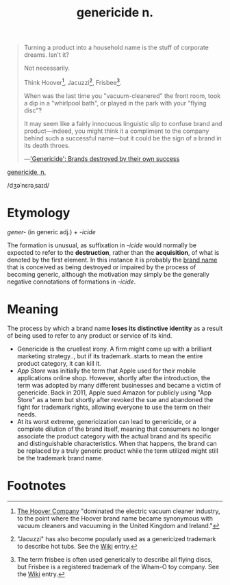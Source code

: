 #+title: genericide n.

#+begin_quote
Turning a product into a household name is the stuff of corporate
dreams.  Isn't it?

Not necessarily.

Think Hoover[fn:hoover], Jacuzzi[fn:jacuzzi], Frisbee[fn:frisbee].

When was the last time you "vacuum-cleanered" the front room, took a
dip in a "whirlpool bath", or played in the park with your "flying
disc"?

It may seem like a fairly innocuous linguistic slip to confuse brand
and product---indeed, you might think it a compliment to the company
behind such a successful name---but it could be the sign of a brand in
its death throes.

---​[[https://www.bbc.com/news/business-27026704]['Genericide': Brands destroyed by their own success]]
#+end_quote

[[https://www.oed.com/view/Entry/56804756][genericide, n.]]
#+begin_export html
/dʒəˈnɛrəˌsaɪd/
#+end_export

* Etymology

/gener-/ (in generic adj.) + /-icide/

The formation is unusual, as suffixation in /-icide/ would normally be
expected to refer to the *destruction*, rather than the *acquisition*,
of what is denoted by the first element.  In this instance it is
probably the _brand name_ that is conceived as being destroyed or
impaired by the process of becoming generic, although the motivation
may simply be the generally negative connotations of formations in
/-icide/.

* Meaning

The process by which a brand name *loses its distinctive identity* as
a result of being used to refer to any product or service of its kind.
- Genericide is the cruellest irony.  A firm might come up with a
  brilliant marketing strategy.., but if its trademark..starts to mean
  the entire product category, it can kill it.
- /App Store/ was initially the term that Apple used for their mobile
  applications online shop.  However, shortly after the introduction,
  the term was adopted by many different businesses and became a
  victim of genericide.  Back in 2011, Apple sued Amazon for publicly
  using "App Store" as a term but shortly after revoked the sue and
  abandoned the fight for trademark rights, allowing everyone to use
  the term on their needs.
- At its worst extreme, genericization can lead to genericide, or a
  complete dilution of the brand itself, meaning that consumers no
  longer associate the product category with the actual brand and its
  specific and distinguishable characteristics.  When that happens,
  the brand can be replaced by a truly generic product while the term
  utilized might still be the trademark brand name.

* Footnotes

[fn:hoover] [[https://en.wikipedia.org/wiki/The_Hoover_Company][The Hoover Company]] "dominated the electric vacuum cleaner
industry, to the point where the Hoover brand name became synonymous
with vacuum cleaners and vacuuming in the United Kingdom and Ireland."

[fn:jacuzzi] "Jacuzzi" has also become popularly used as a genericized
trademark to describe hot tubs.  See the [[https://en.wikipedia.org/wiki/Jacuzzi][Wiki]] entry.

[fn:frisbee] The term frisbee is often used generically to describe
all flying discs, but Frisbee is a registered trademark of the Wham-O
toy company.  See the [[https://en.wikipedia.org/wiki/Frisbee][Wiki]] entry.
